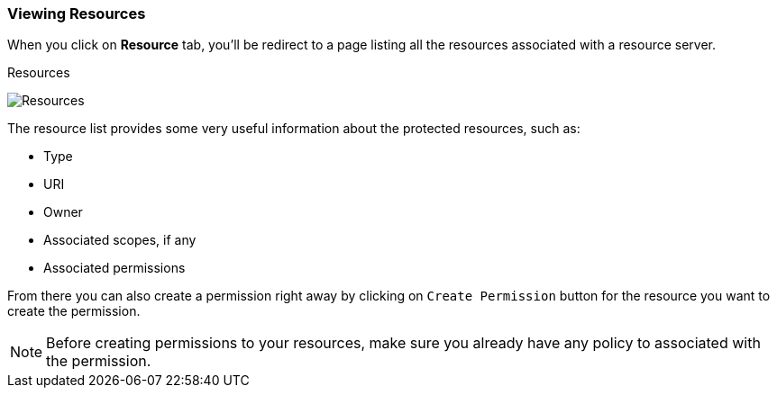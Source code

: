 === Viewing Resources

When you click on *Resource* tab, you'll be redirect to a page listing all the resources associated with a resource server.

.Resources
image:../../images/resource/view.png[alt="Resources"]

The resource list provides some very useful information about the protected resources, such as:

* Type
* URI
* Owner
* Associated scopes, if any
* Associated permissions

From there you can also create a permission right away by clicking on `Create Permission` button for the resource you want to create the permission.

[NOTE]
Before creating permissions to your resources, make sure you already have any policy to associated with the permission.